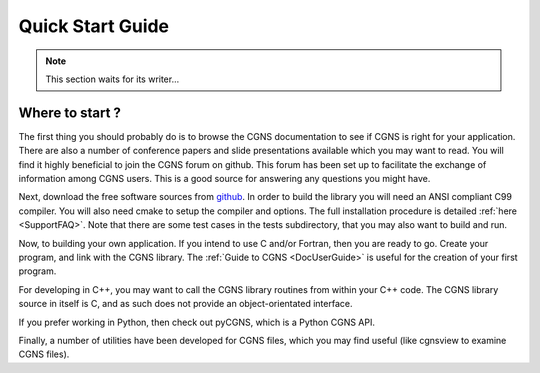.. CGNS Documentation files
   See LICENSING/COPYRIGHT at root dir of this documentation sources

.. _QuickStartGuide:

Quick Start Guide
=================

.. note::

   This section waits for its writer...


 
Where to start ?
----------------

The first thing you should probably do is to browse the CGNS documentation to see if CGNS is right for your application.
There are also a number of conference papers and slide presentations available which you may want to read.
You will find it highly beneficial to join the CGNS forum on github.
This forum has been set up to facilitate the exchange of information among CGNS users.
This is a good source for answering any questions you might have.

Next, download the free software sources from `github <https://github.com/CGNS/CGNS>`_.
In order to build the library you will need an ANSI compliant C99 compiler.
You will also need cmake to setup the compiler and options. The full installation procedure is detailed :ref:`here <SupportFAQ>`.
Note that there are some test cases in the tests subdirectory, that you may also want to build and run.

Now, to building your own application. If you intend to use C and/or Fortran, then you are ready to go.
Create your program, and link with the CGNS library.
The :ref:`Guide to CGNS <DocUserGuide>` is useful for the creation of your first program.

For developing in C++, you may want to call the CGNS library routines from within your C++ code.
The CGNS library source in itself is C, and as such does not provide an object-orientated interface.

If you prefer working in Python, then check out pyCGNS, which is a Python CGNS API.

Finally, a number of utilities have been developed for CGNS files, which you may find useful (like cgnsview to examine CGNS files).


.. last line
